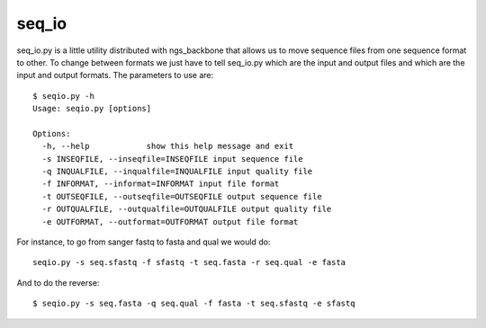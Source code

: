 
seq_io
======

seq_io.py is a little utility distributed with ngs_backbone that allows us to move sequence files from one sequence format to other. To change between formats we just have to tell seq_io.py which are the input and output files and which are the input and output formats. The parameters to use are::

  $ seqio.py -h
  Usage: seqio.py [options]

  Options:
    -h, --help            show this help message and exit
    -s INSEQFILE, --inseqfile=INSEQFILE input sequence file
    -q INQUALFILE, --inqualfile=INQUALFILE input quality file
    -f INFORMAT, --informat=INFORMAT input file format
    -t OUTSEQFILE, --outseqfile=OUTSEQFILE output sequence file
    -r OUTQUALFILE, --outqualfile=OUTQUALFILE output quality file
    -e OUTFORMAT, --outformat=OUTFORMAT output file format

For instance, to go from sanger fastq to fasta and qual we would do::

  seqio.py -s seq.sfastq -f sfastq -t seq.fasta -r seq.qual -e fasta

And to do the reverse::

  $ seqio.py -s seq.fasta -q seq.qual -f fasta -t seq.sfastq -e sfastq

